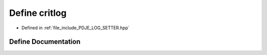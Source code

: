 .. _exhale_define_PDJE__LOG__SETTER_8hpp_1ab5c002a5dab4ac06223c10cc8c69e287:

Define critlog
==============

- Defined in :ref:`file_include_PDJE_LOG_SETTER.hpp`


Define Documentation
--------------------


.. doxygendefine:: critlog
   :project: Project_DJ_Engine